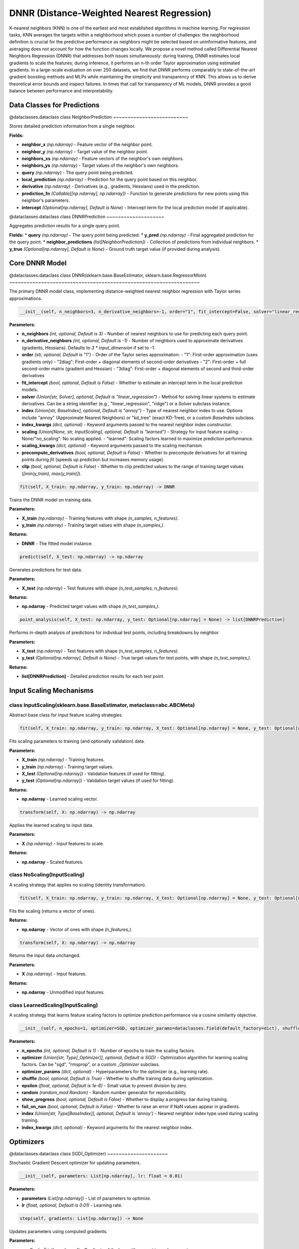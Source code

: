 **DNNR (Distance-Weighted Nearest Regression)**
==========================================================

K-nearest neighbors (KNN) is one of the earliest and most established algorithms in machine learning. For regression tasks, KNN averages the targets within a neighborhood which poses a number of challenges: the neighborhood definition is crucial for the predictive performance as neighbors might be selected based on uninformative features, and averaging does not account for how the function changes locally. We propose a novel method called Differential Nearest Neighbors Regression (DNNR) that addresses both issues simultaneously: during training, DNNR estimates local gradients to scale the features; during inference, it performs an n-th order Taylor approximation using estimated gradients. In a large-scale evaluation on over 250 datasets, we find that DNNR performs comparably to state-of-the-art gradient boosting methods and MLPs while maintaining the simplicity and transparency of KNN. This allows us to derive theoretical error bounds and inspect failures. In times that call for transparency of ML models, DNNR provides a good balance between performance and interpretability.


**Data Classes for Predictions**
---------------------------------

@dataclasses.dataclass
class NeighborPrediction
~~~~~~~~~~~~~~~~~~~~~~~~~~

Stores detailed prediction information from a single neighbor.

**Fields:**

* **neighbor_x** *(np.ndarray)* - Feature vector of the neighbor point.
* **neighbor_y** *(np.ndarray)* - Target value of the neighbor point.
* **neighbors_xs** *(np.ndarray)* - Feature vectors of the neighbor's own neighbors.
* **neighbors_ys** *(np.ndarray)* - Target values of the neighbor's own neighbors.
* **query** *(np.ndarray)* - The query point being predicted.
* **local_prediction** *(np.ndarray)* - Prediction for the query point based on this neighbor.
* **derivative** *(np.ndarray)* - Derivatives (e.g., gradients, Hessians) used in the prediction.
* **prediction_fn** *(Callable[[np.ndarray], np.ndarray])* - Function to generate predictions for new points using this neighbor's parameters.
* **intercept** *(Optional[np.ndarray], Default is None)* - Intercept term for the local prediction model (if applicable).


@dataclasses.dataclass
class DNNRPrediction
~~~~~~~~~~~~~~~~~~~~

Aggregates prediction results for a single query point.

**Fields:**
* **query** *(np.ndarray)* - The query point being predicted.
* **y_pred** *(np.ndarray)* - Final aggregated prediction for the query point.
* **neighbor_predictions** *(list[NeighborPrediction])* - Collection of predictions from individual neighbors.
* **y_true** *(Optional[np.ndarray], Default is None)* - Ground truth target value (if provided during analysis).


**Core DNNR Model**
-------------------

@dataclasses.dataclass
class DNNR(sklearn.base.BaseEstimator, sklearn.base.RegressorMixin)
~~~~~~~~~~~~~~~~~~~~~~~~~~~~~~~~~~~~~~~~~~~~~~~~~~~~~~~~~~~~~~~~~~

The primary DNNR model class, implementing distance-weighted nearest neighbor regression with Taylor series approximations.

.. code-block:: python

    __init__(self, n_neighbors=3, n_derivative_neighbors=-1, order="1", fit_intercept=False, solver="linear_regression", index="annoy", index_kwargs=dataclasses.field(default_factory=dict), scaling="learned", scaling_kwargs=dataclasses.field(default_factory=dict), precompute_derivatives=False, clip=False)

**Parameters:**

* **n_neighbors** *(int, optional, Default is 3)* - Number of nearest neighbors to use for predicting each query point.
* **n_derivative_neighbors** *(int, optional, Default is -1)* - Number of neighbors used to approximate derivatives (gradients, Hessians). Defaults to `3 * input_dimension` if set to -1.
* **order** *(str, optional, Default is "1")* - Order of the Taylor series approximation:
  - "1": First-order approximation (uses gradients only)
  - "2diag": First-order + diagonal elements of second-order derivatives
  - "2": First-order + full second-order matrix (gradient and Hessian)
  - "3diag": First-order + diagonal elements of second and third-order derivatives
* **fit_intercept** *(bool, optional, Default is False)* - Whether to estimate an intercept term in the local prediction models.
* **solver** *(Union[str, Solver], optional, Default is "linear_regression")* - Method for solving linear systems to estimate derivatives. Can be a string identifier (e.g., "linear_regression", "ridge") or a `Solver` subclass instance.
* **index** *(Union[str, BaseIndex], optional, Default is "annoy")* - Type of nearest neighbor index to use. Options include "annoy" (Approximate Nearest Neighbors) or "kd_tree" (exact KD-Tree), or a custom `BaseIndex` subclass.
* **index_kwargs** *(dict, optional)* - Keyword arguments passed to the nearest neighbor index constructor.
* **scaling** *(Union[None, str, InputScaling], optional, Default is "learned")* - Strategy for input feature scaling:
  - None/"no_scaling": No scaling applied.
  - "learned": Scaling factors learned to maximize prediction performance.
* **scaling_kwargs** *(dict, optional)* - Keyword arguments passed to the scaling mechanism.
* **precompute_derivatives** *(bool, optional, Default is False)* - Whether to precompute derivatives for all training points during `fit` (speeds up prediction but increases memory usage).
* **clip** *(bool, optional, Default is False)* - Whether to clip predicted values to the range of training target values (`[min(y_train), max(y_train)]`).


.. code-block:: python

    fit(self, X_train: np.ndarray, y_train: np.ndarray) -> DNNR

Trains the DNNR model on training data.

**Parameters:**

* **X_train** *(np.ndarray)* - Training features with shape `(n_samples, n_features)`.
* **y_train** *(np.ndarray)* - Training target values with shape `(n_samples,)`.

**Returns:**

* **DNNR** - The fitted model instance.


.. code-block:: python

    predict(self, X_test: np.ndarray) -> np.ndarray

Generates predictions for test data.

**Parameters:**

* **X_test** *(np.ndarray)* - Test features with shape `(n_test_samples, n_features)`.

**Returns:**

* **np.ndarray** - Predicted target values with shape `(n_test_samples,)`.


.. code-block:: python

    point_analysis(self, X_test: np.ndarray, y_test: Optional[np.ndarray] = None) -> list[DNNRPrediction]

Performs in-depth analysis of predictions for individual test points, including breakdowns by neighbor.

**Parameters:**

* **X_test** *(np.ndarray)* - Test features with shape `(n_test_samples, n_features)`.
* **y_test** *(Optional[np.ndarray], Default is None)* - True target values for test points, with shape `(n_test_samples,)`.

**Returns:**

* **list[DNNRPrediction]** - Detailed prediction results for each test point.


**Input Scaling Mechanisms**
----------------------------

class InputScaling(sklearn.base.BaseEstimator, metaclass=abc.ABCMeta)
~~~~~~~~~~~~~~~~~~~~~~~~~~~~~~~~~~~~~~~~~~~~~~~~~~~~~~~~~~~~~~~~~~~~~

Abstract base class for input feature scaling strategies.

.. code-block:: python

    fit(self, X_train: np.ndarray, y_train: np.ndarray, X_test: Optional[np.ndarray] = None, y_test: Optional[np.ndarray] = None) -> np.ndarray

Fits scaling parameters to training (and optionally validation) data.

**Parameters:**

* **X_train** *(np.ndarray)* - Training features.
* **y_train** *(np.ndarray)* - Training target values.
* **X_test** *(Optional[np.ndarray])* - Validation features (if used for fitting).
* **y_test** *(Optional[np.ndarray])* - Validation target values (if used for fitting).

**Returns:**

* **np.ndarray** - Learned scaling vector.


.. code-block:: python

    transform(self, X: np.ndarray) -> np.ndarray

Applies the learned scaling to input data.

**Parameters:**

* **X** *(np.ndarray)* - Input features to scale.

**Returns:**

* **np.ndarray** - Scaled features.


class NoScaling(InputScaling)
~~~~~~~~~~~~~~~~~~~~~~~~~~~~~

A scaling strategy that applies no scaling (identity transformation).

.. code-block:: python

    fit(self, X_train: np.ndarray, y_train: np.ndarray, X_test: Optional[np.ndarray] = None, y_test: Optional[np.ndarray] = None) -> np.ndarray

Fits the scaling (returns a vector of ones).

**Returns:**

* **np.ndarray** - Vector of ones with shape `(n_features,)`.


.. code-block:: python

    transform(self, X: np.ndarray) -> np.ndarray

Returns the input data unchanged.

**Parameters:**

* **X** *(np.ndarray)* - Input features.

**Returns:**

* **np.ndarray** - Unmodified input features.


class LearnedScaling(InputScaling)
~~~~~~~~~~~~~~~~~~~~~~~~~~~~~~~~~~

A scaling strategy that learns feature scaling factors to optimize prediction performance via a cosine similarity objective.

.. code-block:: python

    __init__(self, n_epochs=1, optimizer=SGD, optimizer_params=dataclasses.field(default_factory=dict), shuffle=True, epsilon=1e-6, random=dataclasses.field(default_factory=lambda: random_mod.Random(random_mod.randint(0, 2**32 - 1))), show_progress=False, fail_on_nan=False, index='annoy', index_kwargs=dataclasses.field(default_factory=dict))

**Parameters:**

* **n_epochs** *(int, optional, Default is 1)* - Number of epochs to train the scaling factors.
* **optimizer** *(Union[str, Type[_Optimizer]], optional, Default is SGD)* - Optimization algorithm for learning scaling factors. Can be "sgd", "rmsprop", or a custom `_Optimizer` subclass.
* **optimizer_params** *(dict, optional)* - Hyperparameters for the optimizer (e.g., learning rate).
* **shuffle** *(bool, optional, Default is True)* - Whether to shuffle training data during optimization.
* **epsilon** *(float, optional, Default is 1e-6)* - Small value to prevent division by zero.
* **random** *(random_mod.Random)* - Random number generator for reproducibility.
* **show_progress** *(bool, optional, Default is False)* - Whether to display a progress bar during training.
* **fail_on_nan** *(bool, optional, Default is False)* - Whether to raise an error if NaN values appear in gradients.
* **index** *(Union[str, Type[BaseIndex]], optional, Default is 'annoy')* - Nearest neighbor index type used during scaling training.
* **index_kwargs** *(dict, optional)* - Keyword arguments for the nearest neighbor index.


**Optimizers**
--------------

@dataclasses.dataclass
class SGD(_Optimizer)
~~~~~~~~~~~~~~~~~~~~~

Stochastic Gradient Descent optimizer for updating parameters.

.. code-block:: python

    __init__(self, parameters: List[np.ndarray], lr: float = 0.01)

**Parameters:**

* **parameters** *(List[np.ndarray])* - List of parameters to optimize.
* **lr** *(float, optional, Default is 0.01)* - Learning rate.


.. code-block:: python

    step(self, gradients: List[np.ndarray]) -> None

Updates parameters using computed gradients.

**Parameters:**

* **gradients** *(List[np.ndarray])* - Gradients of the loss with respect to each parameter.


@dataclasses.dataclass
class RMSPROP(_Optimizer)
~~~~~~~~~~~~~~~~~~~~~~~~

RMSPROP optimizer, which adapts learning rates using a moving average of squared gradients.

.. code-block:: python

    __init__(self, parameters: List[np.ndarray], lr: float = 1e-4, γ: float = 0.99, eps: float = 1e-08)

**Parameters:**

* **parameters** *(List[np.ndarray])* - List of parameters to optimize.
* **lr** *(float, optional, Default is 1e-4)* - Learning rate.
* **γ** *(float, optional, Default is 0.99)* - Decay rate for the moving average of squared gradients.
* **eps** *(float, optional, Default is 1e-08)* - Small value to prevent division by zero.


.. code-block:: python

    step(self, gradients: List[np.ndarray]) -> None

Updates parameters using computed gradients and adaptive learning rates.

**Parameters:**

* **gradients** *(List[np.ndarray])* - Gradients of the loss with respect to each parameter.


**Nearest Neighbor Indices**
----------------------------

class BaseIndex(sklearn.base.BaseEstimator, metaclass=abc.ABCMeta)
~~~~~~~~~~~~~~~~~~~~~~~~~~~~~~~~~~~~~~~~~~~~~~~~~~~~~~~~~~~~~~~~~~

Abstract base class for nearest neighbor indexing structures.

.. code-block:: python

    fit(self, x: np.ndarray) -> None

Builds the index from input data.

**Parameters:**

* **x** *(np.ndarray)* - Data to index, with shape `(n_samples, n_features)`.


.. code-block:: python

    query_knn(self, v: np.ndarray, k: int) -> tuple[np.ndarray, np.ndarray]

Retrieves the k nearest neighbors of a query point.

**Parameters:**

* **v** *(np.ndarray)* - Query point with shape `(n_features,)`.
* **k** *(int)* - Number of neighbors to retrieve.

**Returns:**

* **tuple[np.ndarray, np.ndarray]** - Tuple containing:
  - Indices of the k nearest neighbors (shape `(k,)`)
  - Distances to the k nearest neighbors (shape `(k,)`)


@dataclasses.dataclass
class KDTreeIndex(BaseIndex)
~~~~~~~~~~~~~~~~~~~~~~~~~~~~

KD-Tree based index for exact nearest neighbor search (uses `sklearn.neighbors.KDTree`).

.. code-block:: python

    __init__(self, metric: str = "euclidean", leaf_size: int = 40, kwargs: dict[str, Any] = dataclasses.field(default_factory=dict))

**Parameters:**

* **metric** *(str, optional, Default is "euclidean")* - Distance metric to use (e.g., "euclidean", "manhattan").
* **leaf_size** *(int, optional, Default is 40)* - Size of leaves in the KD-Tree (affects memory and speed).
* **kwargs** *(dict, optional)* - Additional keyword arguments passed to `sklearn.neighbors.KDTree`.


@dataclasses.dataclass
class AnnoyIndex(BaseIndex)
~~~~~~~~~~~~~~~~~~~~~~~~~~~

Annoy (Approximate Nearest Neighbors Oh Yeah) index for fast approximate nearest neighbor search.

.. code-block:: python

    __init__(self, metric: str = "euclidean", n_trees: int = 50, n_features: Optional[int] = None)

**Parameters:**

* **metric** *(str, optional, Default is "euclidean")* - Distance metric to use.
* **n_trees** *(int, optional, Default is 50)* - Number of trees in the Annoy index (trades off speed and accuracy).
* **n_features** *(Optional[int])* - Dimensionality of input features (inferred from data during `fit` if None).


**Linear Solvers**
------------------

class Solver(ABC)
~~~~~~~~~~~~~~~~~

Abstract base class for solving linear systems to estimate derivatives.

.. code-block:: python

    solve(self, a: np.ndarray, b: np.ndarray, w: np.ndarray) -> np.ndarray

Solves the weighted linear system `a^T * diag(w) * a * x = a^T * diag(w) * b`.

**Parameters:**

* **a** *(np.ndarray)* - Design matrix with shape `(n_samples, n_features)`.
* **b** *(np.ndarray)* - Target vector with shape `(n_samples,)`.
* **w** *(np.ndarray)* - Weights for each sample with shape `(n_samples,)`.

**Returns:**

* **np.ndarray** - Solution vector `x` with shape `(n_features,)`.


class SKLinearRegression(Solver)
~~~~~~~~~~~~~~~~~~~~~~~~~~~~~~~~

Solver using `sklearn.linear_model.LinearRegression` (ordinary least squares).


class SKRidge(Solver)
~~~~~~~~~~~~~~~~~~~~~

Solver using `sklearn.linear_model.Ridge` (ridge regression with L2 regularization).


class SKLasso(Solver)
~~~~~~~~~~~~~~~~~~~~~

Solver using `sklearn.linear_model.Lasso` (L1 regularization).


class ScipyLsqr(Solver)
~~~~~~~~~~~~~~~~~~~~~~~

Solver using `scipy.sparse.linalg.lsqr` (iterative least squares for sparse systems).


class NPSolver(Solver)
~~~~~~~~~~~~~~~~~~~~~~

Solver using numpy's pseudoinverse (`np.linalg.pinv`) for solving linear systems.


.. code-block:: python

    create_solver(solver: str) -> Solver

Creates a `Solver` instance from a string identifier.

**Parameters:**

* **solver** *(str)* - Name of the solver ("linear_regression", "ridge", "lasso", "scipy_lsqr", or "numpy").

**Returns:**

* **Solver** - Instance of the requested solver.


**Helper Functions**
--------------------

.. code-block:: python

    get_index_class(index: type[BaseIndex] | str) -> type[BaseIndex]

Retrieves the nearest neighbor index class corresponding to a string or class.

**Parameters:**

* **index** *(Union[str, type[BaseIndex]])* - Index name ("annoy" or "kd_tree") or a `BaseIndex` subclass.

**Returns:**

* **type[BaseIndex]** - Nearest neighbor index class.

**Referencses:**

DNNR: Differential Nearest Neighbors Regression
Youssef Nader, Leon Sixt, Tim Landgraf
In Proceedings of the 39th International Conference on Machine Learning (ICML 2022),
PMLR 162:16296–16317, 2022.
PDF <https://proceedings.mlr.press/v162/nader22a/nader22a.pdf>_
Project page <https://proceedings.mlr.press/v162/nader22a.html>_